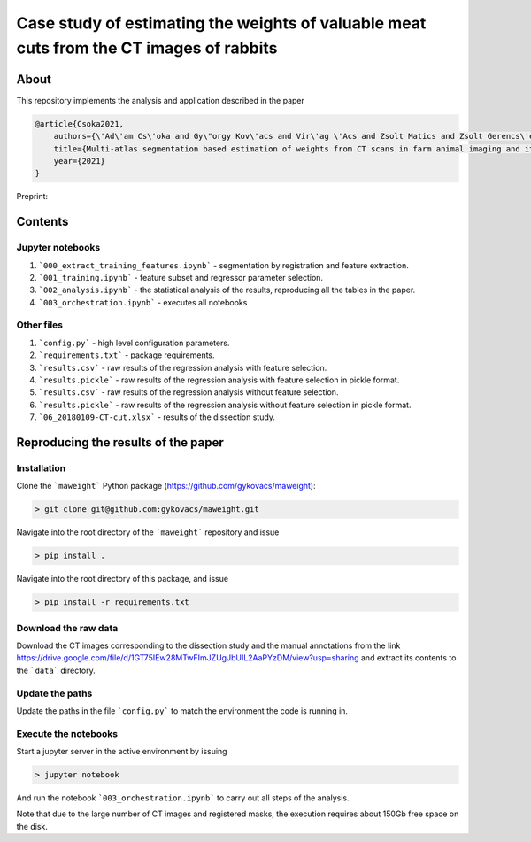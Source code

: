 Case study of estimating the weights of valuable meat cuts from the CT images of rabbits
====

About
----

This repository implements the analysis and application described in the paper

.. code-block:: BibTex

    @article{Csoka2021,
        authors={\'Ad\'am Cs\'oka and Gy\"orgy Kov\'acs and Vir\'ag \'Acs and Zsolt Matics and Zsolt Gerencs\'er and Zsolt Szendr\"o and \"Ors Petneh\'azy and Imre Repa and Mariann Moizs and Tam\'as Donk\'o},
        title={Multi-atlas segmentation based estimation of weights from CT scans in farm animal imaging and its applications to rabbit breeding programs},
        year={2021}
    }

Preprint:

Contents
----

Jupyter notebooks
****

1. ```000_extract_training_features.ipynb``` - segmentation by registration and feature extraction.
2. ```001_training.ipynb``` - feature subset and regressor parameter selection.
3. ```002_analysis.ipynb``` - the statistical analysis of the results, reproducing all the tables in the paper.
4. ```003_orchestration.ipynb``` - executes all notebooks

Other files
****

1. ```config.py``` - high level configuration parameters.
2. ```requirements.txt``` - package requirements.
3. ```results.csv``` - raw results of the regression analysis with feature selection.
4. ```results.pickle``` - raw results of the regression analysis with feature selection in pickle format.
5. ```results.csv``` - raw results of the regression analysis without feature selection.
6. ```results.pickle``` - raw results of the regression analysis without feature selection in pickle format.
7. ```06_20180109-CT-cut.xlsx``` - results of the dissection study.

Reproducing the results of the paper
----

Installation
****

Clone the ```maweight``` Python package (https://github.com/gykovacs/maweight):

.. code-block:: bash

    > git clone git@github.com:gykovacs/maweight.git

Navigate into the root directory of the ```maweight``` repository and issue

.. code-block:: bash

    > pip install .

Navigate into the root directory of this package, and issue

.. code-block:: bash

    > pip install -r requirements.txt

Download the raw data
****

Download the CT images corresponding to the dissection study and the manual annotations from the link https://drive.google.com/file/d/1GT75IEw28MTwFImJZUgJbUIL2AaPYzDM/view?usp=sharing and extract its contents to the ```data``` directory.

Update the paths
****

Update the paths in the file ```config.py``` to match the environment the code is running in.

Execute the notebooks
****

Start a jupyter server in the active environment by issuing

.. code-block:: bash

    > jupyter notebook

And run the notebook ```003_orchestration.ipynb``` to carry out all steps of the analysis.

Note that due to the large number of CT images and registered masks, the execution requires about 150Gb free space on the disk.